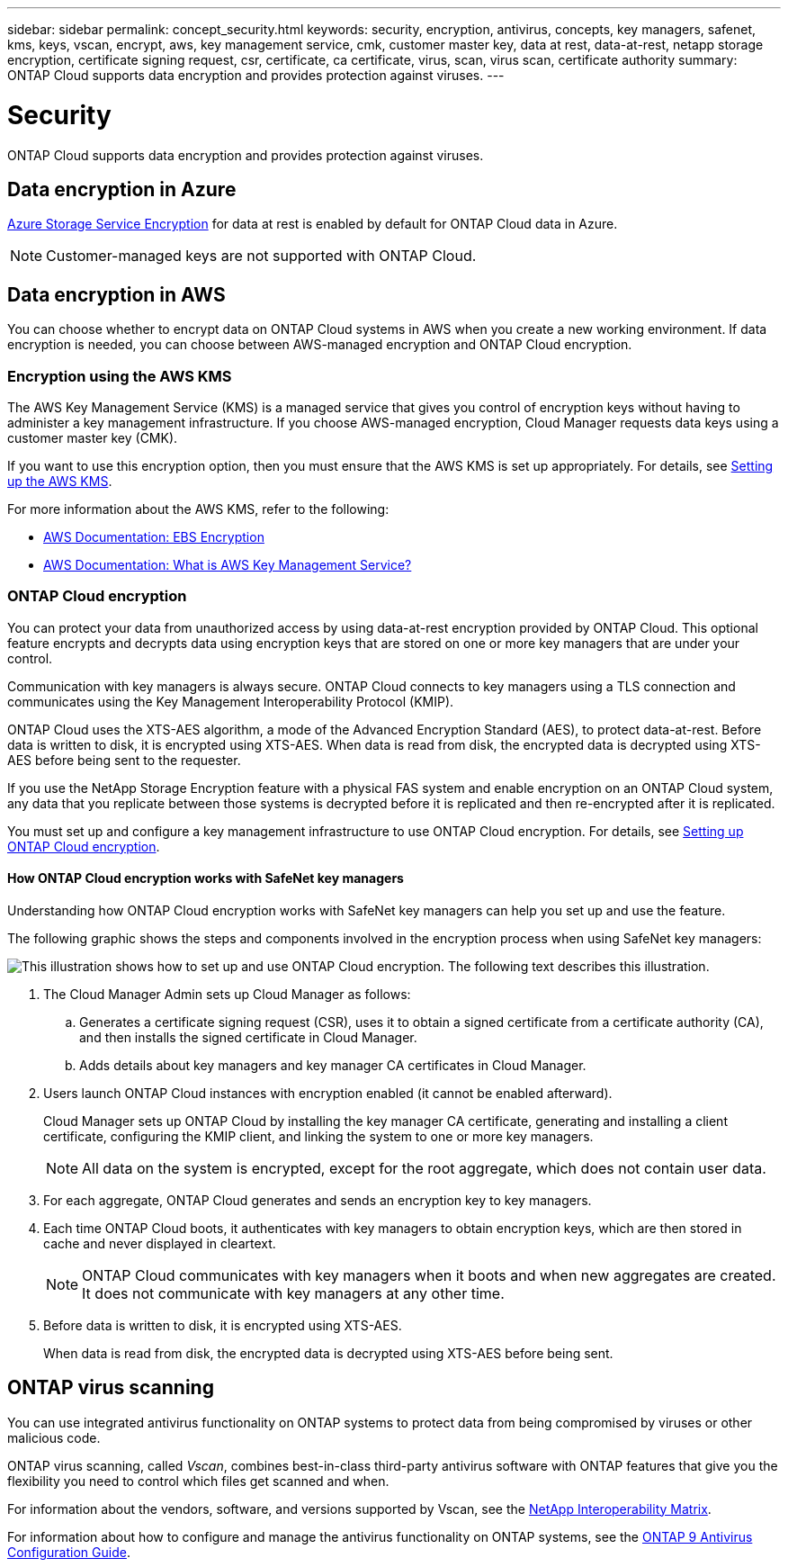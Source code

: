 ---
sidebar: sidebar
permalink: concept_security.html
keywords: security, encryption, antivirus, concepts, key managers, safenet, kms, keys, vscan, encrypt, aws, key management service, cmk, customer master key, data at rest, data-at-rest, netapp storage encryption, certificate signing request, csr, certificate, ca certificate, virus, scan, virus scan, certificate authority
summary: ONTAP Cloud supports data encryption and provides protection against viruses.
---

= Security
:toc: macro
:hardbreaks:
:nofooter:
:icons: font
:linkattrs:
:imagesdir: ./media/

[.lead]
ONTAP Cloud supports data encryption and provides protection against viruses.

toc::[]

== Data encryption in Azure

https://azure.microsoft.com/en-us/documentation/articles/storage-service-encryption/[Azure Storage Service Encryption^] for data at rest is enabled by default for ONTAP Cloud data in Azure.

NOTE: Customer-managed keys are not supported with ONTAP Cloud.

== Data encryption in AWS

You can choose whether to encrypt data on ONTAP Cloud systems in AWS when you create a new working environment. If data encryption is needed, you can choose between AWS-managed encryption and ONTAP Cloud encryption.

=== Encryption using the AWS KMS

The AWS Key Management Service (KMS) is a managed service that gives you control of encryption keys without having to administer a key management infrastructure. If you choose AWS-managed encryption, Cloud Manager requests data keys using a customer master key (CMK).

If you want to use this encryption option, then you must ensure that the AWS KMS is set up appropriately. For details, see link:task_setting_up_cloud_manager.html#setting-up-the-aws-kms[Setting up the AWS KMS].

For more information about the AWS KMS, refer to the following:

* http://docs.aws.amazon.com/AWSEC2/latest/UserGuide/EBSEncryption.html[AWS Documentation: EBS Encryption^]
* http://docs.aws.amazon.com/kms/latest/developerguide/overview.html[AWS Documentation: What is AWS Key Management Service?^]

=== ONTAP Cloud encryption

You can protect your data from unauthorized access by using data-at-rest encryption provided by ONTAP Cloud. This optional feature encrypts and decrypts data using encryption keys that are stored on one or more key managers that are under your control.

Communication with key managers is always secure. ONTAP Cloud connects to key managers using a TLS connection and communicates using the Key Management Interoperability Protocol (KMIP).

ONTAP Cloud uses the XTS-AES algorithm, a mode of the Advanced Encryption Standard (AES), to protect data-at-rest. Before data is written to disk, it is encrypted using XTS-AES. When data is read from disk, the encrypted data is decrypted using XTS-AES before being sent to the requester.

If you use the NetApp Storage Encryption feature with a physical FAS system and enable encryption on an ONTAP Cloud system, any data that you replicate between those systems is decrypted before it is replicated and then re-encrypted after it is replicated.

You must set up and configure a key management infrastructure to use ONTAP Cloud encryption. For details, see link:task_setting_up_cloud_manager.html#setting-up-ontap-cloud-encryption[Setting up ONTAP Cloud encryption].

==== How ONTAP Cloud encryption works with SafeNet key managers

Understanding how ONTAP Cloud encryption works with SafeNet key managers can help you set up and use the feature.

The following graphic shows the steps and components involved in the encryption process when using SafeNet key managers:

image:diagram_encryption_overview.png[This illustration shows how to set up and use ONTAP Cloud encryption. The following text describes this illustration.]

. The Cloud Manager Admin sets up Cloud Manager as follows:

.. Generates a certificate signing request (CSR), uses it to obtain a signed certificate from a certificate authority (CA), and then installs the signed certificate in Cloud Manager.

.. Adds details about key managers and key manager CA certificates in Cloud Manager.

. Users launch ONTAP Cloud instances with encryption enabled (it cannot be enabled afterward).
+
Cloud Manager sets up ONTAP Cloud by installing the key manager CA certificate, generating and installing a client certificate, configuring the KMIP client, and linking the system to one or more key managers.
+
NOTE: All data on the system is encrypted, except for the root aggregate, which does not contain user data.

. For each aggregate, ONTAP Cloud generates and sends an encryption key to key managers.

. Each time ONTAP Cloud boots, it authenticates with key managers to obtain encryption keys, which are then stored in cache and never displayed in cleartext.
+
NOTE: ONTAP Cloud communicates with key managers when it boots and when new aggregates are created. It does not communicate with key managers at any other time.

. Before data is written to disk, it is encrypted using XTS-AES.
+
When data is read from disk, the encrypted data is decrypted using XTS-AES before being sent.

== ONTAP virus scanning

You can use integrated antivirus functionality on ONTAP systems to protect data from being compromised by viruses or other malicious code.

ONTAP virus scanning, called _Vscan_, combines best-in-class third-party antivirus software with ONTAP features that give you the flexibility you need to control which files get scanned and when.

For information about the vendors, software, and versions supported by Vscan, see the http://mysupport.netapp.com/matrix[NetApp Interoperability Matrix^].

For information about how to configure and manage the antivirus functionality on ONTAP systems, see the http://docs.netapp.com/ontap-9/topic/com.netapp.doc.dot-cm-acg/home.html[ONTAP 9 Antivirus Configuration Guide^].
